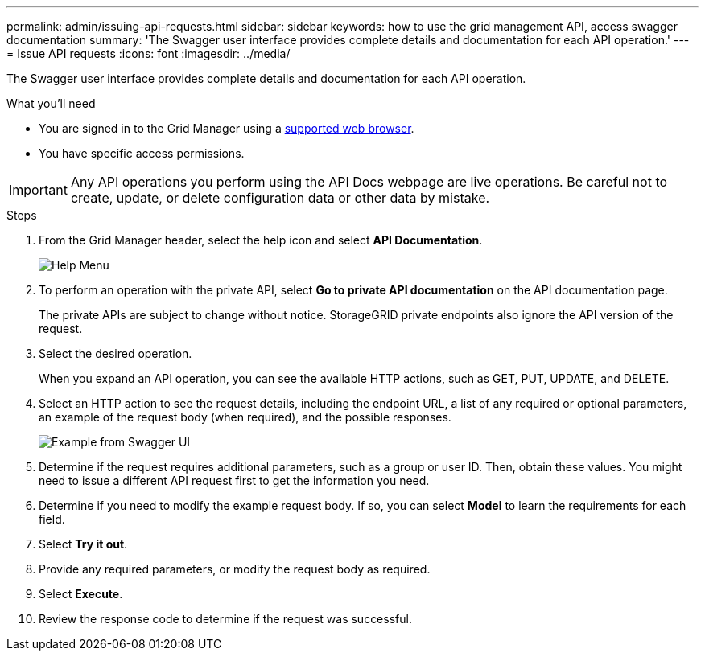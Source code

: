 ---
permalink: admin/issuing-api-requests.html
sidebar: sidebar
keywords: how to use the grid management API, access swagger documentation
summary: 'The Swagger user interface provides complete details and documentation for each API operation.'
---
= Issue API requests
:icons: font
:imagesdir: ../media/

[.lead]
The Swagger user interface provides complete details and documentation for each API operation.

.What you'll need
* You are signed in to the Grid Manager using a xref:../admin/web-browser-requirements.adoc[supported web browser].
* You have specific access permissions.

IMPORTANT: Any API operations you perform using the API Docs webpage are live operations. Be careful not to create, update, or delete configuration data or other data by mistake.

.Steps
. From the Grid Manager header, select the help icon and select *API Documentation*.
+
image::../media/help_menu.png[Help Menu]

. To perform an operation with the private API, select *Go to private API documentation* on the API documentation page.
+
The private APIs are subject to change without notice. StorageGRID private endpoints also ignore the API version of the request. 

. Select the desired operation.
+
When you expand an API operation, you can see the available HTTP actions, such as GET, PUT, UPDATE, and DELETE.

. Select an HTTP action to see the request details, including the endpoint URL, a list of any required or optional parameters, an example of the request body (when required), and the possible responses.
+
image::../media/swagger_example.png[Example from Swagger UI]

. Determine if the request requires additional parameters, such as a group or user ID. Then, obtain these values. You might need to issue a different API request first to get the information you need.
. Determine if you need to modify the example request body. If so, you can select *Model* to learn the requirements for each field.
. Select *Try it out*.
. Provide any required parameters, or modify the request body as required.
. Select *Execute*.
. Review the response code to determine if the request was successful.
